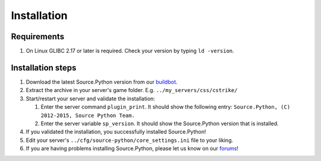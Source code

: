 Installation
============

Requirements
------------

1. On Linux GLIBC 2.17 or later is required. Check your version by typing ``ld -version``.


Installation steps
------------------

1. Download the latest Source.Python version from our `buildbot <http://build.affecta.net/job/Source.Python/lastSuccessfulBuild/>`_.
2. Extract the archive in your server's game folder. E.g. ``../my_servers/css/cstrike/``
3. Start/restart your server and validate the installation:

   1. Enter the server command ``plugin_print``. It should show the following entry: ``Source.Python, (C) 2012-2015, Source Python Team.``
   2. Enter the server variable ``sp_version``. It should show the Source.Python version that is installed.

4. If you validated the installation, you successfully installed Source.Python!
5. Edit your server's ``../cfg/source-python/core_settings.ini`` file to your liking.
6. If you are having problems installing Source.Python, please let us know on our `forums <http://forums.sourcepython.com/>`_!
